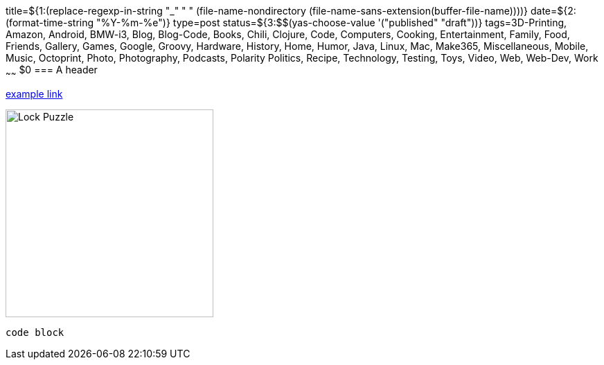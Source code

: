 title=${1:$$(replace-regexp-in-string "_" " " (file-name-nondirectory (file-name-sans-extension(buffer-file-name))))}
date=${2:$$(format-time-string "%Y-%m-%e")}
type=post
status=${3:$$(yas-choose-value '("published" "draft"))}
tags=3D-Printing, Amazon, Android, BMW-i3, Blog, Blog-Code, Books, Chili, Clojure, Code, Computers, Cooking, Entertainment, Family, Food, Friends, Gallery, Games, Google, Groovy, Hardware, History, Home, Humor, Java, Linux, Mac, Make365, Miscellaneous, Mobile, Music, Octoprint, Photo, Photography, Podcasts, Polarity Politics, Recipe, Technology, Testing, Toys, Video, Web, Web-Dev, Work
~~~~~~
$0
=== A header

https://example.com/[example link]

image:{site_context}images/2020/lock-puzzle.png[Lock Puzzle,300,role="right"]

----
code block
----

